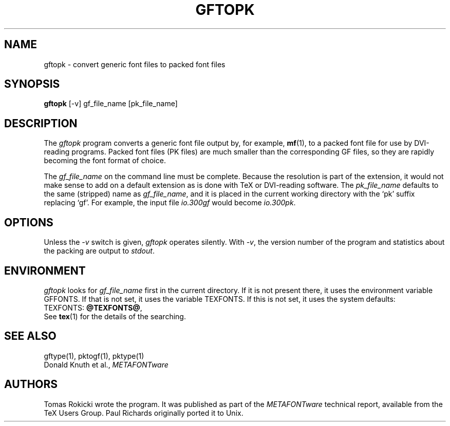 .TH GFTOPK 1 "7 Jan 92"
.SH NAME
gftopk - convert generic font files to packed font files
.SH SYNOPSIS
.B gftopk
[-v] gf_file_name [pk_file_name]
.SH DESCRIPTION
The
.IR gftopk
program converts a generic font file output by, for example, 
.BR mf (1),
to a
packed font file for use by DVI-reading programs. Packed
font files (PK files) are much smaller than the corresponding GF files,
so they are rapidly becoming the font format of choice.
.PP
The 
.I gf_file_name
on the command line must be complete. Because
the resolution is part of the extension, it would not make
sense to add on a default extension as is done with TeX or
DVI-reading software. The
.I pk_file_name
defaults to the same (stripped) name as
.IR gf_file_name ,
and it is placed in the current
working directory with the `pk' suffix replacing `gf'.
For example, the input file
.I io.300gf
would become
.IR io.300pk .
.SH OPTIONS
Unless the
.I -v
switch is given,
.I gftopk
operates silently.  With 
.IR -v ,
the version number of the program and statistics about the
packing are output to
.IR stdout .
.SH ENVIRONMENT
.I gftopk
looks for
.I gf_file_name
first in the current directory.  If it is not present there, it uses the
environment variable GFFONTS.  If that is not set, it uses the variable
TEXFONTS.  If this is not set, it uses the system defaults:
.br
TEXFONTS:
.BR @TEXFONTS@ ,
.br
See
.BR tex (1)
for the details of the searching.
.SH "SEE ALSO"
gftype(1), pktogf(1), pktype(1)
.br
Donald Knuth et al.,
.I METAFONTware
.SH AUTHORS
Tomas Rokicki wrote the program. It was published as
part of the
.I METAFONTware
technical report, available from the TeX Users Group.
Paul Richards originally ported it to Unix.

